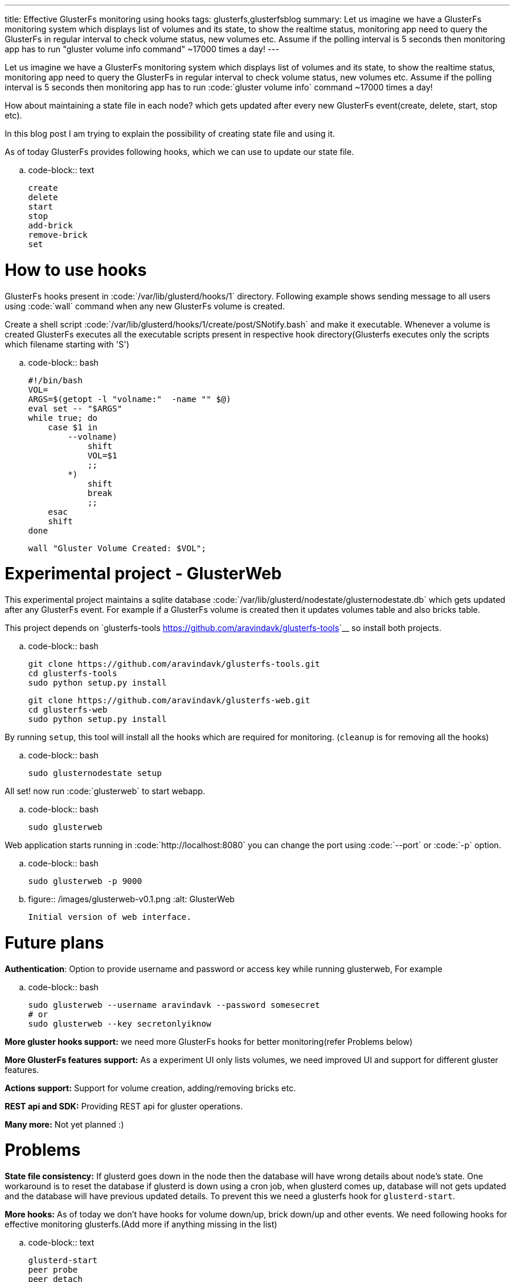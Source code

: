 ---
title: Effective GlusterFs monitoring using hooks
tags: glusterfs,glusterfsblog
summary: Let us imagine we have a GlusterFs monitoring system which displays list of volumes and its state, to show the realtime status, monitoring app need to query the GlusterFs in regular interval to check volume status, new volumes etc. Assume if the polling interval is 5 seconds then monitoring app has to run "gluster volume info command" ~17000 times a day!
---

Let us imagine we have a GlusterFs monitoring system which displays list of volumes and its state, to show the realtime status, monitoring app need to query the GlusterFs in regular interval to check volume status, new volumes etc. Assume if the polling interval is 5 seconds then monitoring app has to run :code:`gluster volume info` command ~17000 times a day!

How about maintaining a state file in each node? which gets updated after every new GlusterFs event(create, delete, start, stop etc).

In this blog post I am trying to explain the possibility of creating state file and using it.

As of today GlusterFs provides following hooks, which we can use to update our state file.

.. code-block:: text

    create
    delete
    start
    stop
    add-brick
    remove-brick
    set


How to use hooks
================

GlusterFs hooks present in :code:`/var/lib/glusterd/hooks/1` directory. Following example shows sending message to all users using :code:`wall` command when any new GlusterFs volume is created.

Create a shell script :code:`/var/lib/glusterd/hooks/1/create/post/SNotify.bash` and make it executable. Whenever a volume is created GlusterFs executes all the executable scripts present in respective hook directory(Glusterfs executes only the scripts which filename starting with 'S')

.. code-block:: bash

    #!/bin/bash
    VOL=
    ARGS=$(getopt -l "volname:"  -name "" $@)
    eval set -- "$ARGS"
    while true; do
        case $1 in
            --volname)
                shift
                VOL=$1
                ;;
            *)
                shift
                break
                ;;
        esac
        shift
    done
    
    wall "Gluster Volume Created: $VOL";



Experimental project - GlusterWeb
=================================

This experimental project maintains a sqlite database :code:`/var/lib/glusterd/nodestate/glusternodestate.db` which gets updated after any GlusterFs event. For example if a GlusterFs volume is created then it updates volumes table and also bricks table.

This project depends on `glusterfs-tools <https://github.com/aravindavk/glusterfs-tools>`__ so install both projects.

.. code-block:: bash

    git clone https://github.com/aravindavk/glusterfs-tools.git
    cd glusterfs-tools
    sudo python setup.py install
    
    git clone https://github.com/aravindavk/glusterfs-web.git
    cd glusterfs-web
    sudo python setup.py install


By running `setup`, this tool will install all the hooks which are required for monitoring. (`cleanup` is for removing all the hooks)

.. code-block:: bash

    sudo glusternodestate setup


All set! now run :code:`glusterweb` to start webapp.

.. code-block:: bash

    sudo glusterweb


Web application starts running in :code:`http://localhost:8080` you can change the port using :code:`--port` or :code:`-p` option. 

.. code-block:: bash

    sudo glusterweb -p 9000



.. figure:: /images/glusterweb-v0.1.png
   :alt: GlusterWeb
   
   Initial version of web interface.


Future plans
============

**Authentication**: Option to provide username and password or access key while running glusterweb, For example

.. code-block:: bash

    sudo glusterweb --username aravindavk --password somesecret
    # or
    sudo glusterweb --key secretonlyiknow


**More gluster hooks support:** we need more GlusterFs hooks for better monitoring(refer Problems below)

**More GlusterFs features support:** As a experiment UI only lists volumes, we need improved UI and support for different gluster features.

**Actions support:** Support for volume creation, adding/removing bricks etc.

**REST api and SDK:** Providing REST api for gluster operations.

**Many more:** Not yet planned :)


Problems
========

**State file consistency:** If glusterd goes down in the node then the database will have wrong details about node's state. One workaround is to reset the database if glusterd is down using a cron job, when glusterd comes up, database will not gets updated and the database will have previous updated details. To prevent this we need a glusterfs hook for `glusterd-start`.

**More hooks:** As of today we don't have hooks for volume down/up, brick down/up and other events. We need following hooks for effective monitoring glusterfs.(Add more if anything missing in the list)

.. code-block:: text

    glusterd-start
    peer probe
    peer detach
    volume-down
    volume-up
    brick-up
    brick-down


Let me know your thoughts! Thanks.
